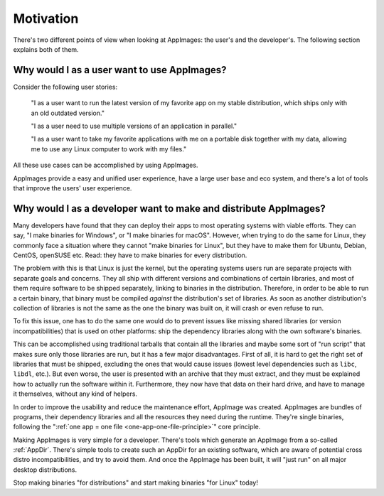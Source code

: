 Motivation
==========

There's two different points of view when looking at AppImages: the user's and the developer's. The following section explains both of them.


Why would I as a user want to use AppImages?
----------------------------------------------------------------------------------------

Consider the following user stories:

   "I as a user want to run the latest version of my favorite app on my stable distribution, which ships only with an old outdated version."

   "I as a user need to use multiple versions of an application in parallel."

   "I as a user want to take my favorite applications with me on a portable disk together with my data, allowing me to use any Linux computer to work with my files."

All these use cases can be accomplished by using AppImages.

AppImages provide a easy and unified user experience, have a large user base and eco system, and there's a lot of tools that improve the users' user experience.


Why would I as a developer want to make and distribute AppImages?
----------------------------------------------------------------------------------------

Many developers have found that they can deploy their apps to most operating systems with viable efforts. They can say, "I make binaries for Windows", or "I make binaries for macOS". However, when trying to do the same for Linux, they commonly face a situation where they cannot "make binaries for Linux", but they have to make them for Ubuntu, Debian, CentOS, openSUSE etc. Read: they have to make binaries for every distribution.

The problem with this is that Linux is just the kernel, but the operating systems users run are separate projects with separate goals and concerns. They all ship with different versions and combinations of certain libraries, and most of them require software to be shipped separately, linking to binaries in the distribution. Therefore, in order to be able to run a certain binary, that binary must be compiled *against* the distribution's set of libraries. As soon as another distribution's collection of libraries is not the same as the one the binary was built on, it will crash or even refuse to run.

To fix this issue, one has to do the same one would do to prevent issues like missing shared libraries (or version incompatibilities) that is used on other platforms: ship the dependency libraries along with the own software's binaries.

This can be accomplished using traditional tarballs that contain all the libraries and maybe some sort of "run script" that makes sure only those libraries are run, but it has a few major disadvantages. First of all, it is hard to get the right set of libraries that must be shipped, excluding the ones that would cause issues (lowest level dependencies such as ``libc``, ``libdl``, etc.). But even worse, the user is presented with an archive that they must extract, and they must be explained how to actually run the software within it. Furthermore, they now have that data on their hard drive, and have to manage it themselves, without any kind of helpers.

In order to improve the usability and reduce the maintenance effort, AppImage was created. AppImages are bundles of programs, their dependency libraries and all the resources they need during the runtime. They're single binaries, following the ":ref:`one app = one file <one-app-one-file-principle>`" core principle.

Making AppImages is very simple for a developer. There's tools which generate an AppImage from a so-called :ref:`AppDir`. There's simple tools to create such an AppDir for an existing software, which are aware of potential cross distro incompatibilities, and try to avoid them. And once the AppImage has been built, it will "just run" on all major desktop distributions.

Stop making binaries "for distributions" and start making binaries "for Linux" today!
